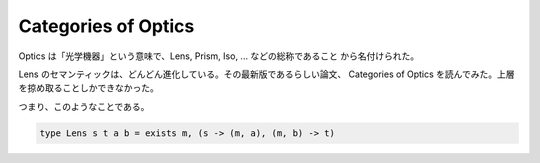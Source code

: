 ####################
Categories of Optics
####################

Optics は「光学機器」という意味で、Lens, Prism, Iso, ... などの総称であること
から名付けられた。

Lens のセマンティックは、どんどん進化している。その最新版であるらしい論文、
Categories of Optics を読んでみた。上層を掠め取ることしかできなかった。

つまり、このようなことである。

.. code-block:: haskell

 type Lens s t a b = exists m, (s -> (m, a), (m, b) -> t)
